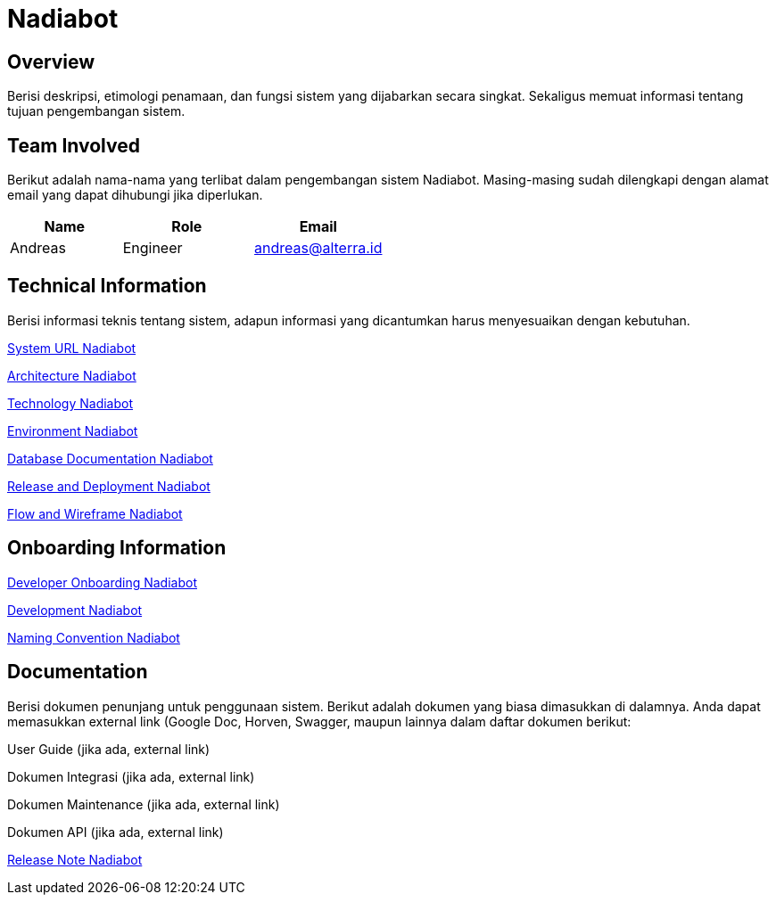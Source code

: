 = Nadiabot

== Overview

Berisi deskripsi, etimologi penamaan, dan fungsi sistem yang dijabarkan secara singkat. Sekaligus memuat informasi tentang tujuan pengembangan sistem.

== Team Involved

Berikut adalah nama-nama yang terlibat dalam pengembangan sistem Nadiabot. Masing-masing sudah dilengkapi dengan alamat email yang dapat dihubungi jika diperlukan. 

[cols="30%,35%,35%",frame=all, grid=all]
|===
^.^h| *Name* 
^.^h| *Role* 
^.^h| *Email* 

| Andreas | Engineer | andreas@alterra.id
|===

== Technical Information

Berisi informasi teknis tentang sistem, adapun informasi yang
dicantumkan harus menyesuaikan dengan kebutuhan.

<<./url-nadiabot.adoc#, System URL Nadiabot>>

<<./architecture-nadiabot.adoc#, Architecture Nadiabot>>

<<./technology-nadiabot.adoc#, Technology Nadiabot>>

<<./environment-nadiabot.adoc#, Environment Nadiabot>>

<<./database-nadiabot.adoc#, Database Documentation Nadiabot>>

<<./release-deploy-nadiabot.adoc#, Release and Deployment Nadiabot>>

<<./flow-wire-nadiabot.adoc#, Flow and Wireframe Nadiabot>>

== Onboarding Information

<<./dev-onboarding-nadiabot.adoc#, Developer Onboarding Nadiabot>>

<<./development-nadiabot.adoc#, Development Nadiabot>>

<<./naming-convention-nadiabot.adoc#, Naming Convention Nadiabot>>

== Documentation

Berisi dokumen penunjang untuk penggunaan sistem. Berikut adalah dokumen yang biasa dimasukkan di dalamnya. Anda dapat memasukkan external link (Google Doc, Horven, Swagger, maupun lainnya dalam daftar dokumen berikut:

User Guide (jika ada, external link)

Dokumen Integrasi (jika ada, external link)

Dokumen Maintenance (jika ada, external link)

Dokumen API (jika ada, external link)

<<./release-note-nadiabot.adoc#, Release Note Nadiabot>>
